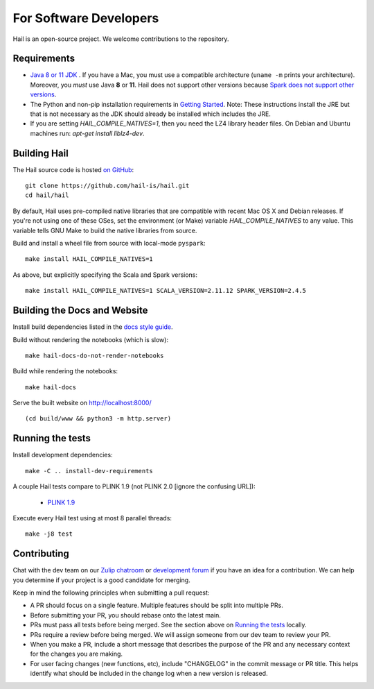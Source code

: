 For Software Developers
-----------------------

Hail is an open-source project. We welcome contributions to the repository.

Requirements
~~~~~~~~~~~~

- `Java 8 or 11 JDK <https://adoptopenjdk.net/index.html>`_ . If you have a Mac, you must use a
  compatible architecture (``uname -m`` prints your architecture). Moreover, you *must* use Java
  **8** or **11**. Hail does not support other versions because `Spark does not support other
  versions
  <https://spark.apache.org/docs/3.4.0/#:%7E:text=Spark%20runs%20on%20Java%208,3.6%2B%20and%20R%203.5%2B.>`__.

- The Python and non-pip installation requirements in `Getting Started <getting_started.html>`_.
  Note: These instructions install the JRE but that is not necessary as the JDK should already
  be installed which includes the JRE.

- If you are setting `HAIL_COMPILE_NATIVES=1`, then you need the LZ4 library
  header files. On Debian and Ubuntu machines run: `apt-get install liblz4-dev`.

Building Hail
~~~~~~~~~~~~~

The Hail source code is hosted `on GitHub <https://github.com/hail-is/hail>`_::

    git clone https://github.com/hail-is/hail.git
    cd hail/hail

By default, Hail uses pre-compiled native libraries that are compatible with
recent Mac OS X and Debian releases. If you're not using one of these OSes, set
the environment (or Make) variable `HAIL_COMPILE_NATIVES` to any value. This
variable tells GNU Make to build the native libraries from source.

Build and install a wheel file from source with local-mode ``pyspark``::

    make install HAIL_COMPILE_NATIVES=1

As above, but explicitly specifying the Scala and Spark versions::

    make install HAIL_COMPILE_NATIVES=1 SCALA_VERSION=2.11.12 SPARK_VERSION=2.4.5

Building the Docs and Website
~~~~~~~~~~~~~~~~~~~~~~~~~~~~~

Install build dependencies listed in the `docs style guide <https://github.com/hail-is/hail/blob/main/hail/python/hail/docs/style-guide.txt>`_.

Build without rendering the notebooks (which is slow)::

    make hail-docs-do-not-render-notebooks

Build while rendering the notebooks::

    make hail-docs

Serve the built website on http://localhost:8000/ ::

    (cd build/www && python3 -m http.server)


Running the tests
~~~~~~~~~~~~~~~~~

Install development dependencies::

    make -C .. install-dev-requirements

A couple Hail tests compare to PLINK 1.9 (not PLINK 2.0 [ignore the confusing
URL]):

 - `PLINK 1.9 <https://www.cog-genomics.org/plink2>`_

Execute every Hail test using at most 8 parallel threads::

    make -j8 test

Contributing
~~~~~~~~~~~~

Chat with the dev team on our `Zulip chatroom <https://hail.zulipchat.com>`_ or
`development forum <https://dev.hail.is>`_ if you have an idea for a contribution.
We can help you determine if your project is a good candidate for merging.

Keep in mind the following principles when submitting a pull request:

- A PR should focus on a single feature. Multiple features should be split into multiple PRs.
- Before submitting your PR, you should rebase onto the latest main.
- PRs must pass all tests before being merged. See the section above on `Running the tests`_ locally.
- PRs require a review before being merged. We will assign someone from our dev team to review your PR.
- When you make a PR, include a short message that describes the purpose of the
  PR and any necessary context for the changes you are making.
- For user facing changes (new functions, etc), include "CHANGELOG" in the commit message or PR title.
  This helps identify what should be included in the change log when a new version is released.
